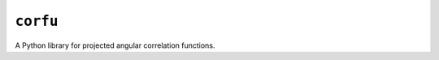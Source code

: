 *********
``corfu``
*********

|GitHub| |PyPI| |Docs|

A Python library for projected angular correlation functions.


.. |GitHub| image:: https://img.shields.io/badge/github-ntessore%2Fcorfu-lightgrey
   :target: https://github.com/ntessore/corfu
   :alt: GitHub Repository

.. |PyPI| image:: https://img.shields.io/pypi/v/corfu.svg
   :target: https://pypi.org/project/corfu
   :alt: PyPI Status

.. |Docs| image:: https://readthedocs.org/projects/corfu/badge/?version=latest
   :target: https://corfu.readthedocs.io/en/latest/?badge=latest
   :alt: Documentation Status
